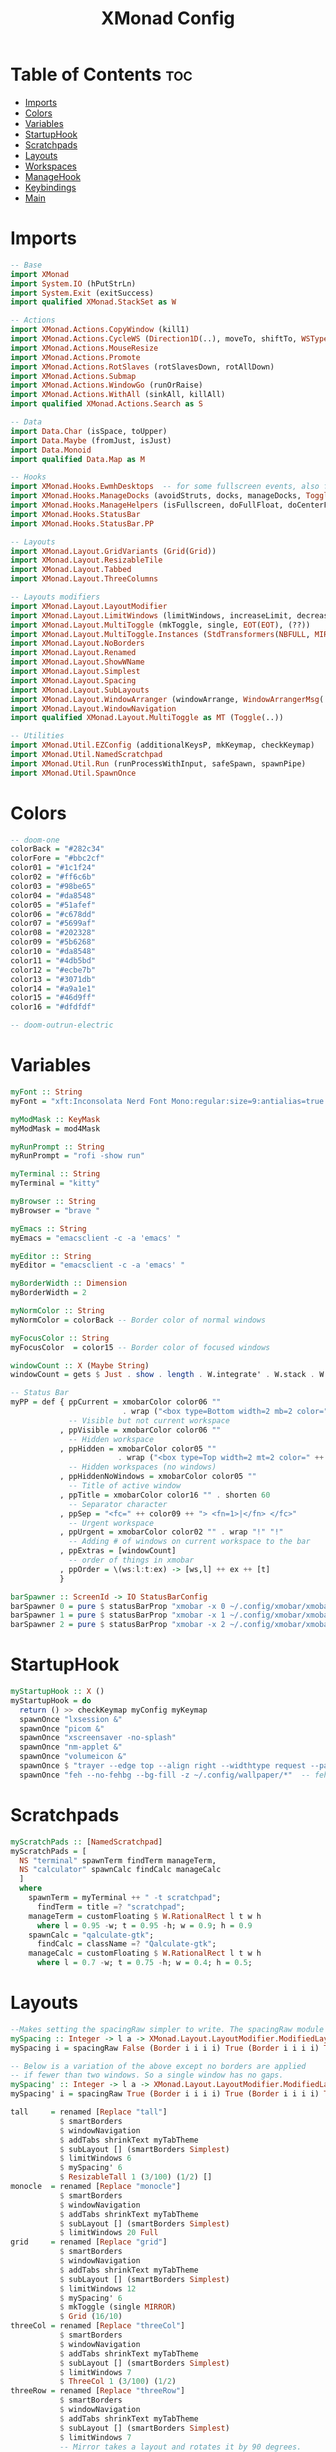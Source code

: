 #+TITLE: XMonad Config
#+PROPERTY: header-args :tangle xmonad.hs
* Table of Contents :toc:
- [[#imports][Imports]]
- [[#colors][Colors]]
- [[#variables][Variables]]
- [[#startuphook][StartupHook]]
- [[#scratchpads][Scratchpads]]
- [[#layouts][Layouts]]
- [[#workspaces][Workspaces]]
- [[#managehook][ManageHook]]
- [[#keybindings][Keybindings]]
- [[#main][Main]]

* Imports
#+BEGIN_SRC haskell
-- Base
import XMonad
import System.IO (hPutStrLn)
import System.Exit (exitSuccess)
import qualified XMonad.StackSet as W

-- Actions
import XMonad.Actions.CopyWindow (kill1)
import XMonad.Actions.CycleWS (Direction1D(..), moveTo, shiftTo, WSType(..), nextScreen, prevScreen)
import XMonad.Actions.MouseResize
import XMonad.Actions.Promote
import XMonad.Actions.RotSlaves (rotSlavesDown, rotAllDown)
import XMonad.Actions.Submap
import XMonad.Actions.WindowGo (runOrRaise)
import XMonad.Actions.WithAll (sinkAll, killAll)
import qualified XMonad.Actions.Search as S

-- Data
import Data.Char (isSpace, toUpper)
import Data.Maybe (fromJust, isJust)
import Data.Monoid
import qualified Data.Map as M

-- Hooks
import XMonad.Hooks.EwmhDesktops  -- for some fullscreen events, also for xcomposite in obs.
import XMonad.Hooks.ManageDocks (avoidStruts, docks, manageDocks, ToggleStruts(..))
import XMonad.Hooks.ManageHelpers (isFullscreen, doFullFloat, doCenterFloat)
import XMonad.Hooks.StatusBar
import XMonad.Hooks.StatusBar.PP

-- Layouts
import XMonad.Layout.GridVariants (Grid(Grid))
import XMonad.Layout.ResizableTile
import XMonad.Layout.Tabbed
import XMonad.Layout.ThreeColumns

-- Layouts modifiers
import XMonad.Layout.LayoutModifier
import XMonad.Layout.LimitWindows (limitWindows, increaseLimit, decreaseLimit)
import XMonad.Layout.MultiToggle (mkToggle, single, EOT(EOT), (??))
import XMonad.Layout.MultiToggle.Instances (StdTransformers(NBFULL, MIRROR, NOBORDERS))
import XMonad.Layout.NoBorders
import XMonad.Layout.Renamed
import XMonad.Layout.ShowWName
import XMonad.Layout.Simplest
import XMonad.Layout.Spacing
import XMonad.Layout.SubLayouts
import XMonad.Layout.WindowArranger (windowArrange, WindowArrangerMsg(..))
import XMonad.Layout.WindowNavigation
import qualified XMonad.Layout.MultiToggle as MT (Toggle(..))

-- Utilities
import XMonad.Util.EZConfig (additionalKeysP, mkKeymap, checkKeymap)
import XMonad.Util.NamedScratchpad
import XMonad.Util.Run (runProcessWithInput, safeSpawn, spawnPipe)
import XMonad.Util.SpawnOnce
#+END_SRC

* Colors
#+begin_src haskell
-- doom-one
colorBack = "#282c34"
colorFore = "#bbc2cf"
color01 = "#1c1f24"
color02 = "#ff6c6b"
color03 = "#98be65"
color04 = "#da8548"
color05 = "#51afef"
color06 = "#c678dd"
color07 = "#5699af"
color08 = "#202328"
color09 = "#5b6268"
color10 = "#da8548"
color11 = "#4db5bd"
color12 = "#ecbe7b"
color13 = "#3071db"
color14 = "#a9a1e1"
color15 = "#46d9ff"
color16 = "#dfdfdf"

-- doom-outrun-electric
#+end_src
* Variables
#+BEGIN_SRC haskell
myFont :: String
myFont = "xft:Inconsolata Nerd Font Mono:regular:size=9:antialias=true:hinting=true"

myModMask :: KeyMask
myModMask = mod4Mask

myRunPrompt :: String
myRunPrompt = "rofi -show run"

myTerminal :: String
myTerminal = "kitty"

myBrowser :: String
myBrowser = "brave "

myEmacs :: String
myEmacs = "emacsclient -c -a 'emacs' "

myEditor :: String
myEditor = "emacsclient -c -a 'emacs' "

myBorderWidth :: Dimension
myBorderWidth = 2

myNormColor :: String
myNormColor = colorBack -- Border color of normal windows

myFocusColor :: String
myFocusColor  = color15 -- Border color of focused windows

windowCount :: X (Maybe String)
windowCount = gets $ Just . show . length . W.integrate' . W.stack . W.workspace . W.current . windowset

-- Status Bar
myPP = def { ppCurrent = xmobarColor color06 ""
                         . wrap ("<box type=Bottom width=2 mb=2 color=" ++ color06 ++ ">") "</box>"
             -- Visible but not current workspace
           , ppVisible = xmobarColor color06 ""
             -- Hidden workspace
           , ppHidden = xmobarColor color05 ""
                        . wrap ("<box type=Top width=2 mt=2 color=" ++ color05 ++ ">") "</box>"
             -- Hidden workspaces (no windows)
           , ppHiddenNoWindows = xmobarColor color05 ""
             -- Title of active window
           , ppTitle = xmobarColor color16 "" . shorten 60
             -- Separator character
           , ppSep = "<fc=" ++ color09 ++ "> <fn=1>|</fn> </fc>"
             -- Urgent workspace
           , ppUrgent = xmobarColor color02 "" . wrap "!" "!"
             -- Adding # of windows on current workspace to the bar
           , ppExtras = [windowCount]
             -- order of things in xmobar
           , ppOrder = \(ws:l:t:ex) -> [ws,l] ++ ex ++ [t]
           }

barSpawner :: ScreenId -> IO StatusBarConfig
barSpawner 0 = pure $ statusBarProp "xmobar -x 0 ~/.config/xmobar/xmobarrc" (pure myPP)
barSpawner 1 = pure $ statusBarProp "xmobar -x 1 ~/.config/xmobar/xmobarrc" (pure myPP)
barSpawner 2 = pure $ statusBarProp "xmobar -x 2 ~/.config/xmobar/xmobarrc" (pure myPP)
#+END_SRC
* StartupHook
#+BEGIN_SRC haskell
myStartupHook :: X ()
myStartupHook = do
  return () >> checkKeymap myConfig myKeymap
  spawnOnce "lxsession &"
  spawnOnce "picom &"
  spawnOnce "xscreensaver -no-splash"
  spawnOnce "nm-applet &"
  spawnOnce "volumeicon &"
  spawnOnce $ "trayer --edge top --align right --widthtype request --padding 6 --SetDockType true --SetPartialStrut true --expand true --monitor 1 --transparent true --alpha 0 --tint " ++ colorBack ++ " --height 30 &"
  spawnOnce "feh --no-fehbg --bg-fill -z ~/.config/wallpaper/*"  -- feh set random wallpaper
#+END_SRC
* Scratchpads
#+BEGIN_SRC haskell
myScratchPads :: [NamedScratchpad]
myScratchPads = [
  NS "terminal" spawnTerm findTerm manageTerm,
  NS "calculator" spawnCalc findCalc manageCalc
  ]
  where
    spawnTerm = myTerminal ++ " -t scratchpad";
      findTerm = title =? "scratchpad";
    manageTerm = customFloating $ W.RationalRect l t w h
      where l = 0.95 -w; t = 0.95 -h; w = 0.9; h = 0.9
    spawnCalc = "qalculate-gtk";
      findCalc = className =? "Qalculate-gtk";
    manageCalc = customFloating $ W.RationalRect l t w h
      where l = 0.7 -w; t = 0.75 -h; w = 0.4; h = 0.5;
#+END_SRC
* Layouts
#+BEGIN_SRC haskell
--Makes setting the spacingRaw simpler to write. The spacingRaw module adds a configurable amount of space around windows.
mySpacing :: Integer -> l a -> XMonad.Layout.LayoutModifier.ModifiedLayout Spacing l a
mySpacing i = spacingRaw False (Border i i i i) True (Border i i i i) True

-- Below is a variation of the above except no borders are applied
-- if fewer than two windows. So a single window has no gaps.
mySpacing' :: Integer -> l a -> XMonad.Layout.LayoutModifier.ModifiedLayout Spacing l a
mySpacing' i = spacingRaw True (Border i i i i) True (Border i i i i) True

tall     = renamed [Replace "tall"]
           $ smartBorders
           $ windowNavigation
           $ addTabs shrinkText myTabTheme
           $ subLayout [] (smartBorders Simplest)
           $ limitWindows 6
           $ mySpacing' 6
           $ ResizableTall 1 (3/100) (1/2) []
monocle  = renamed [Replace "monocle"]
           $ smartBorders
           $ windowNavigation
           $ addTabs shrinkText myTabTheme
           $ subLayout [] (smartBorders Simplest)
           $ limitWindows 20 Full
grid     = renamed [Replace "grid"]
           $ smartBorders
           $ windowNavigation
           $ addTabs shrinkText myTabTheme
           $ subLayout [] (smartBorders Simplest)
           $ limitWindows 12
           $ mySpacing' 6
           $ mkToggle (single MIRROR)
           $ Grid (16/10)
threeCol = renamed [Replace "threeCol"]
           $ smartBorders
           $ windowNavigation
           $ addTabs shrinkText myTabTheme
           $ subLayout [] (smartBorders Simplest)
           $ limitWindows 7
           $ ThreeCol 1 (3/100) (1/2)
threeRow = renamed [Replace "threeRow"]
           $ smartBorders
           $ windowNavigation
           $ addTabs shrinkText myTabTheme
           $ subLayout [] (smartBorders Simplest)
           $ limitWindows 7
           -- Mirror takes a layout and rotates it by 90 degrees.
           -- So we are applying Mirror to the ThreeCol layout.
           $ Mirror
           $ ThreeCol 1 (3/100) (1/2)
tabs     = renamed [Replace "tabs"]
                -- I cannot add spacing to this layout because it will add spacing between window and tabs which looks bad.
       $ tabbed shrinkText myTabTheme

-- setting colors for tabs layout and tabs sublayout.
myTabTheme = def {
  fontName = myFont,
  activeColor         = color15,
  inactiveColor       = colorBack,
  activeBorderColor   = color15,
  inactiveBorderColor = colorBack,
  activeTextColor     = colorBack,
  inactiveTextColor   = colorFore
  }

-- Theme for showWName which prints current workspace when you change workspaces.
myShowWNameTheme :: SWNConfig
myShowWNameTheme = def {
  swn_font    = "xft:Ubuntu:bold:size=60",
  swn_fade    = 1.0,
  swn_bgcolor = "#1c1f24",
  swn_color   = "#ffffff"
  }

-- The layout hook
myLayoutHook = avoidStruts $ mouseResize $ windowArrange $ mkToggle (NBFULL ?? NOBORDERS ?? EOT) myDefaultLayout
  where
    myDefaultLayout = withBorder myBorderWidth tall
                      ||| noBorders monocle
                      ||| noBorders tabs
                      ||| grid
                      ||| threeCol
                      ||| threeRow
#+END_SRC
* Workspaces
#+begin_src haskell
myWorkspaces = [" sys ", " doc ", " www ", " dev ", " cht ", " vms ", " mus ", " vid ", " gfx "]
#+END_SRC
* ManageHook
#+BEGIN_SRC haskell
myManageHook = composeAll [
  className =? "confirm"        --> doFloat,
  className =? "file_progress"  --> doFloat,
  className =? "dialog"         --> doFloat,
  className =? "download"       --> doFloat,
  className =? "error"          --> doFloat,
  className =? "notification"   --> doFloat,
  className =? "pinentry-gtk-2" --> doFloat,
  className =? "splash"         --> doFloat,
  className =? "toolbar"        --> doFloat,
  className =? "Yad"            --> doCenterFloat,
  className =? "Zotero"         --> doShift ( myWorkspaces !! 1 ),
  className =? "Brave-browser"  --> doShift ( myWorkspaces !! 2 ),
  className =? "Ferdi"          --> doShift ( myWorkspaces !! 4 ),
  className =? "Element"        --> doShift ( myWorkspaces !! 4 ),
  className =? "Signal"         --> doShift ( myWorkspaces !! 4 ),
  className =? "zoom"           --> doShift ( myWorkspaces !! 4 ),
  className =? "Virt-manager"   --> doShift ( myWorkspaces !! 5 ),
  className =? "mpv"            --> doShift ( myWorkspaces !! 7 ),
  className =? "Steam"          --> doShift ( myWorkspaces !! 8 ),
  className =? "Lutris"         --> doShift ( myWorkspaces !! 8 ),
  className =? "itch"           --> doShift ( myWorkspaces !! 8 ),
  className =? "Gimp"           --> doShift ( myWorkspaces !! 8 ),
  className =? "Inkscape"       --> doShift ( myWorkspaces !! 8 ),
  isFullscreen                  --> doFullFloat
  ] <+> namedScratchpadManageHook myScratchPads
#+END_SRC
* Keybindings
#+BEGIN_SRC haskell
-- START_KEYS
myKeymap :: [(String, X ())]
myKeymap = [
  -- KB_GROUP Xmonad
  ("M-C-r", spawn "xmonad --recompile"),
  ("M-S-r", spawn "xmonad --restart"),
  ("M-S-x", io exitSuccess),

  -- KB_GROUP Run Prompt
  ("M-S-<Return>", spawn myRunPrompt),
  ("M-C-<Return>", spawn myRunPrompt), -- Workaround for when M-S-<Return> won't register <Return>

  -- KB_GROUP Commonly used programs
  ("M-<Return>", spawn myTerminal),
  ("M-b", spawn myBrowser),
  ("M-M1-h", spawn (myTerminal ++ " -e htop")),

  -- KB_GROUP Kill windows
  ("M-S-q", kill1),     -- Kill the currently focused client
  ("M-S-c", killAll),   -- Kill all windows on current workspace

  -- KB_GROUP Workspaces
  ("M-.", nextScreen),  -- Switch focus to next monitor
  ("M-,", prevScreen),  -- Switch focus to prev monitor
  ("M-S-<KP_Add>", shiftTo Next nonNSP >> moveTo Next nonNSP),       -- Shifts focused window to next ws
  ("M-S-<KP_Subtract>", shiftTo Prev nonNSP >> moveTo Prev nonNSP),  -- Shifts focused window to prev ws

  -- KB_GROUP Floating windows
  ("M-t", withFocused $ windows . W.sink), -- Push floating window back to tile
  ("M-S-t", sinkAll),                       -- Push ALL floating windows to tile

  -- KB_GROUP Increase/decrease spacing (gaps)
  ("C-M1-m", decScreenSpacing 2),         -- Decrease screen spacing
  ("C-M1-n", decWindowSpacing 2),         -- Decrease window spacing
  ("C-M1-e", incWindowSpacing 2),         -- Increase window spacing
  ("C-M1-i", incScreenSpacing 2),         -- Increase screen spacing

  -- KB_GROUP Windows navigation
  ("M-m", windows W.focusMaster),  -- Move focus to the master window
  ("M-n", windows W.focusDown),    -- Move focus to the next window
  ("M-e", windows W.focusUp),      -- Move focus to the prev window
  ("M-i", windows W.swapMaster), -- Swap the focused window and the master window
  ("M-S-n", windows W.swapDown),   -- Swap focused window with next window
  ("M-S-e", windows W.swapUp),     -- Swap focused window with prev window
  ("M-<Backspace>", promote),      -- Moves focused window to master, others maintain order
  ("M-S-<Tab>", rotSlavesDown),    -- Rotate all windows except master and keep focus in place
  ("M-C-<Tab>", rotAllDown),       -- Rotate all the windows in the current stack

  -- KB_GROUP Layouts
  ("M-<Tab>", sendMessage NextLayout),           -- Switch to next layout
  ("M-<Space>", sendMessage (MT.Toggle NBFULL) >> sendMessage ToggleStruts), -- Toggles noborder/full

  -- KB_GROUP Increase/decrease windows in the master pane or the stack
  ("M-S-<Up>", sendMessage (IncMasterN 1)),      -- Increase # of clients master pane
  ("M-S-<Down>", sendMessage (IncMasterN (-1))), -- Decrease # of clients master pane
  ("M-C-<Up>", increaseLimit),                   -- Increase # of windows
  ("M-C-<Down>", decreaseLimit),                 -- Decrease # of windows

  -- KB_GROUP Window resizing
  ("M-h", sendMessage Shrink),                   -- Shrink horiz window width
  ("M-l", sendMessage Expand),                   -- Expand horiz window width
  ("M-M1-n", sendMessage MirrorShrink),          -- Shrink vert window width
  ("M-M1-e", sendMessage MirrorExpand),          -- Expand vert window width

  -- KB_GROUP Sublayouts
  -- This is used to push windows to tabbed sublayouts, or pull them out of it.
  ("M-C-m", sendMessage $ pullGroup L),
  ("M-C-n", sendMessage $ pullGroup R),
  ("M-C-e", sendMessage $ pullGroup U),
  ("M-C-i", sendMessage $ pullGroup D),
  ("M-C-?", withFocused (sendMessage . MergeAll)),
  ("M-C-/", withFocused (sendMessage . UnMergeAll)),
  ("M-C-.", onGroup W.focusUp'),    -- Switch focus to next tab
  ("M-C-,", onGroup W.focusDown'),  -- Switch focus to prev tab

  -- KB_GROUP Scratchpads
  -- Toggle show/hide these programs.  They run on a hidden workspace.
  -- When you toggle them to show, it brings them to your current workspace.
  -- Toggle them to hide and it sends them back to hidden workspace (NSP).
  ("M-s t", namedScratchpadAction myScratchPads "terminal"),
  ("M-s c", namedScratchpadAction myScratchPads "calculator"),

  -- KB_GROUP Emacs
  ("M-a a", spawn myEmacs), -- emacs
  ("M-a e", spawn (myEmacs ++ ("--eval '(eshell)'"))), -- eshell
  ("M-a f", spawn (myEmacs ++ ("--eval '(elfeed)'"))), -- elfeed
  ("M-a w", spawn (myEmacs ++ ("--eval '(eww)'"))), -- emacs web wowser
  ("M-a i", spawn (myEmacs ++ ("--eval '(circe)'"))), -- emacs irc client

  -- KB_GROUP XF86
  ("<XF86AudioMute>", spawn "pactl set-sink-mute @DEFAULT_SINK@ toggle"),
  ("<XF86AudioMicMute>", spawn "pactl set-source-mute @DEFAULT_SOURCE@ toggle")
  ]
  -- The following lines are needed for named scratchpads.
  where
    nonNSP = WSIs (return (\ws -> W.tag ws /= "NSP"));
    nonEmptyNonNSP  = WSIs (return (\ws -> isJust (W.stack ws) && W.tag ws /= "NSP"))
-- END_KEYS
#+END_SRC
* Main
This is the "main" of XMonad. This where everything in our configs comes together and works.
#+BEGIN_SRC haskell
myConfig = def {
    manageHook = myManageHook <+> manageDocks,
    --keys = \c -> mkKeymap c myKeymap,
    modMask = myModMask,
    terminal = myTerminal,
    startupHook = myStartupHook,
    layoutHook = showWName' myShowWNameTheme myLayoutHook,
    workspaces = myWorkspaces,
    borderWidth = myBorderWidth,
    normalBorderColor = myNormColor,
    focusedBorderColor = myFocusColor
    } `additionalKeysP` myKeymap

main :: IO ()
main = xmonad $ dynamicSBs barSpawner . ewmh . docks $ myConfig
#+END_SRC
